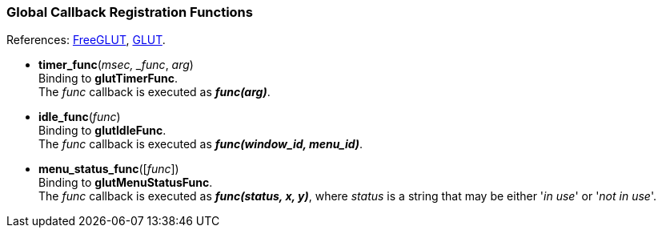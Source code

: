 
=== Global Callback Registration Functions

[small]#References: 
http://freeglut.sourceforge.net/docs/api.php#GlobalCallback[FreeGLUT],
https://www.opengl.org/resources/libraries/glut/spec3/node45.html#SECTION00080000000000000000[GLUT].#


[[glut.timer_func]]
* *timer_func*(_msec, _func_, _arg_) +
[small]#Binding to *glutTimerFunc*. +
The _func_ callback is executed as *_func(arg)_*.#


[[glut.idle_func]]
* *idle_func*(_func_) +
[small]#Binding to *glutIdleFunc*. +
The _func_ callback is executed as *_func(window_id, menu_id)_*.#


[[glut.menu_status_func]]
* *menu_status_func*([_func_]) +
[small]#Binding to *glutMenuStatusFunc*. +
The _func_ callback is executed as *_func(status, x, y)_*, where _status_ is
a string that may be either '_in use_' or '_not in use_'.#


////
glutMenuStateFunc	DEPRECATED
////

